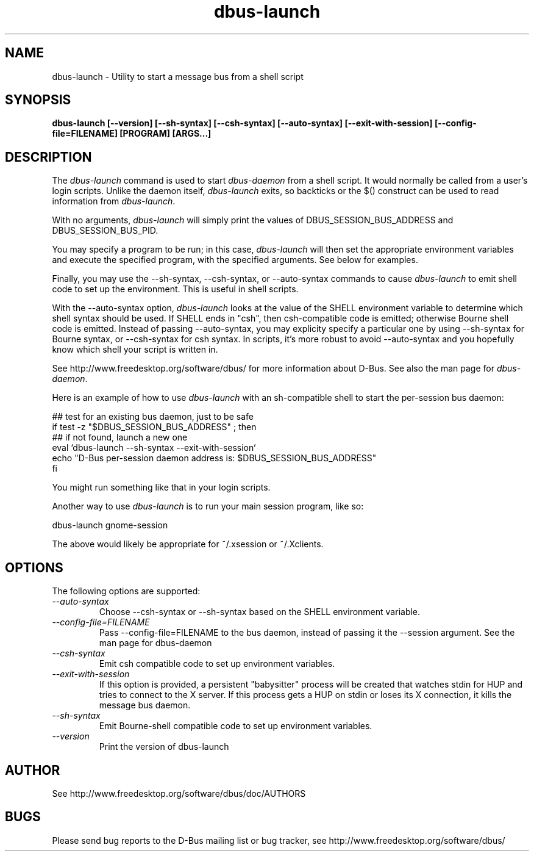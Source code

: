 .\" 
.\" dbus-launch manual page.
.\" Copyright (C) 2003 Red Hat, Inc.
.\"
.TH dbus-launch 1
.SH NAME
dbus-launch \- Utility to start a message bus from a shell script
.SH SYNOPSIS
.PP
.B dbus-launch [\-\-version] [\-\-sh-syntax] [\-\-csh-syntax] [\-\-auto-syntax] [\-\-exit-with-session] [\-\-config-file=FILENAME] [PROGRAM] [ARGS...]

.SH DESCRIPTION

The \fIdbus-launch\fP command is used to start \fIdbus-daemon\fP
from a shell script. It would normally be called from a user's login
scripts. Unlike the daemon itself, \fIdbus-launch\fP exits, so
backticks or the $() construct can be used to read information from
\fIdbus-launch\fP.

With no arguments, \fIdbus-launch\fP will simply print the values of
DBUS_SESSION_BUS_ADDRESS and DBUS_SESSION_BUS_PID.

You may specify a program to be run; in this case, \fIdbus-launch\fP
will then set the appropriate environment variables and execute the
specified program, with the specified arguments.  See below for
examples.

Finally, you may use the \-\-sh-syntax, \-\-csh-syntax, or
\-\-auto-syntax commands to cause \fIdbus-launch\fP to emit shell code
to set up the environment.  This is useful in shell scripts.

With the \-\-auto-syntax option, \fIdbus-launch\fP looks at the value
of the SHELL environment variable to determine which shell syntax
should be used.  If SHELL ends in "csh", then csh-compatible code is
emitted; otherwise Bourne shell code is emitted.  Instead of passing
\-\-auto-syntax, you may explicity specify a particular one by using
\-\-sh-syntax for Bourne syntax, or \-\-csh-syntax for csh syntax.
In scripts, it's more robust to avoid \-\-auto-syntax and you hopefully
know which shell your script is written in.

.PP
See http://www.freedesktop.org/software/dbus/ for more information
about D-Bus. See also the man page for \fIdbus-daemon\fP.

.PP
Here is an example of how to use \fIdbus-launch\fP with an 
sh-compatible shell to start the per-session bus daemon:
.nf

  ## test for an existing bus daemon, just to be safe
  if test -z "$DBUS_SESSION_BUS_ADDRESS" ; then
      ## if not found, launch a new one
      eval `dbus-launch --sh-syntax --exit-with-session`
      echo "D-Bus per-session daemon address is: $DBUS_SESSION_BUS_ADDRESS"
  fi

.fi
You might run something like that in your login scripts.

.PP
Another way to use \fIdbus-launch\fP is to run your main session
program, like so:
.nf

dbus-launch gnome-session

.fi
The above would likely be appropriate for ~/.xsession or ~/.Xclients.

.SH OPTIONS
The following options are supported:
.TP
.I "--auto-syntax"
Choose \-\-csh-syntax or \-\-sh-syntax based on the SHELL environment variable.

.TP
.I "--config-file=FILENAME"
Pass \-\-config-file=FILENAME to the bus daemon, instead of passing it 
the \-\-session argument. See the man page for dbus-daemon

.TP
.I "--csh-syntax"
Emit csh compatible code to set up environment variables.

.TP
.I "--exit-with-session"
If this option is provided, a persistent "babysitter" process will be 
created that watches stdin for HUP and tries to connect to the X
server. If this process gets a HUP on stdin or loses its X connection,
it kills the message bus daemon.

.TP
.I "--sh-syntax"
Emit Bourne-shell compatible code to set up environment variables.

.TP
.I "--version"
Print the version of dbus-launch

.SH AUTHOR
See http://www.freedesktop.org/software/dbus/doc/AUTHORS

.SH BUGS
Please send bug reports to the D-Bus mailing list or bug tracker,
see http://www.freedesktop.org/software/dbus/
